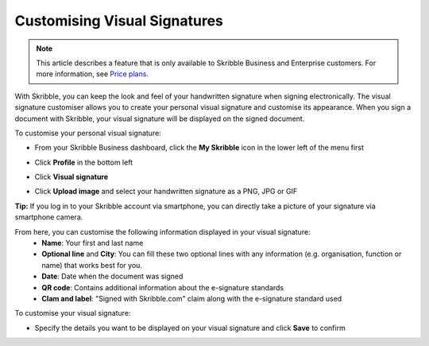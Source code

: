 .. _quickstart-signature:

==============================================
Customising Visual Signatures 
==============================================

.. NOTE::
   This article describes a feature that is only available to Skribble Business and Enterprise customers. For more information, see `Price plans`_.
   
   .. _Price plans: https://www.skribble.com/pricing/
   
With Skribble, you can keep the look and feel of your handwritten signature when signing electronically. The visual signature customiser allows you to create your personal visual signature and customise its appearance. When you sign a document with Skribble, your visual signature will be displayed on the signed document.

To customise your personal visual signature:

- From your Skribble Business dashboard, click the **My Skribble** icon in the lower left of the menu first


.. image:: 1 biz_dashboard.png  
    :class: with-shadow
    

- Click **Profile** in the bottom left


.. image:: 2 my _skribble_profile.png
    :class: with-shadow
    

- Click **Visual signature**


.. image:: 3 click_visual_signature.png
    :class: with-shadow
    

- Click **Upload image** and select your handwritten signature as a PNG, JPG or GIF


.. image:: 4 upload_visual_signature.png
    :class: with-shadow


**Tip:** If you log in to your Skribble account via smartphone, you can directly take a picture of your signature via smartphone camera.
   
From here, you can customise the following information displayed in your visual signature:
  - **Name**: Your first and last name
  - **Optional line** and **City**: You can fill these two optional lines with any information (e.g. organisation, function or name) that works best for you. 
  - **Date**: Date when the document was signed
  - **QR code**: Contains additional information about the e-signature standards
  - **Clam and label**: "Signed with Skribble.com" claim along with the e-signature standard used

To customise your visual signature:


.. image:: 5 customise_visual_signature.png
    :class: with-shadow
    
    
- Specify the details you want to be displayed on your visual signature and click **Save** to confirm


.. image:: 6 save_customisation.png
    :class: with-shadow
    
    
